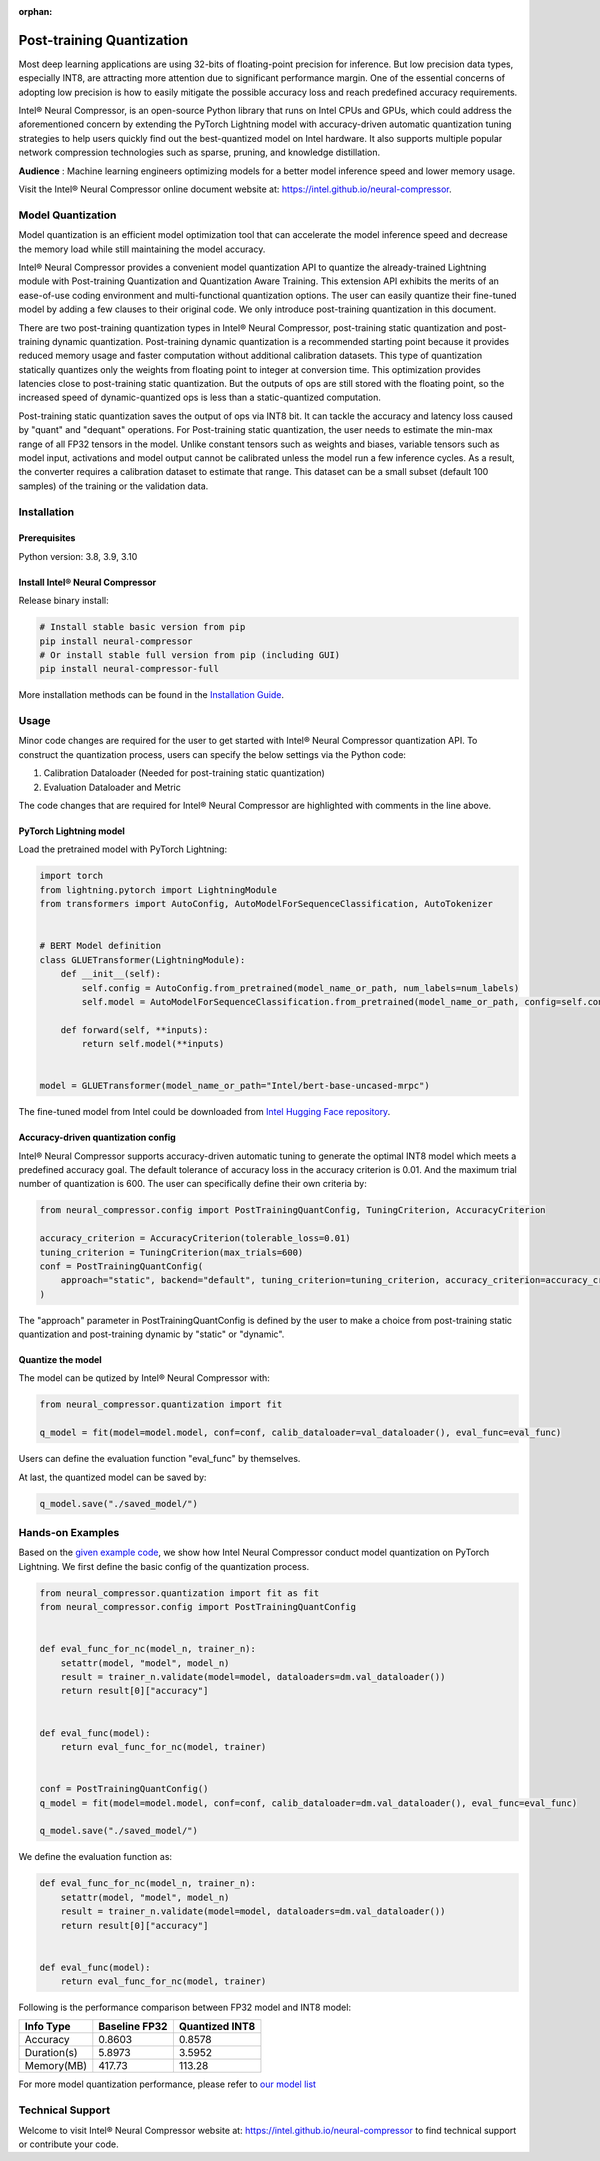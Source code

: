 :orphan:

.. _post_training_quantization:

##########################
Post-training Quantization
##########################

Most deep learning applications are using 32-bits of floating-point precision for inference. But low precision data types, especially INT8, are attracting more attention due to significant performance margin. One of the essential concerns of adopting low precision is how to easily mitigate the possible accuracy loss and reach predefined accuracy requirements.

Intel® Neural Compressor, is an open-source Python library that runs on Intel CPUs and GPUs, which could address the aforementioned concern by extending the PyTorch Lightning model with accuracy-driven automatic quantization tuning strategies to help users quickly find out the best-quantized model on Intel hardware. It also supports multiple popular network compression technologies such as sparse, pruning, and knowledge distillation.

**Audience** : Machine learning engineers optimizing models for a better model inference speed and lower memory usage.

Visit the Intel® Neural Compressor online document website at: `<https://intel.github.io/neural-compressor>`_.

******************
Model Quantization
******************

Model quantization is an efficient model optimization tool that can accelerate the model inference speed and decrease the memory load while still maintaining the model accuracy.

Intel® Neural Compressor provides a convenient model quantization API to quantize the already-trained Lightning module with Post-training Quantization and Quantization Aware Training. This extension API exhibits the merits of an ease-of-use coding environment and multi-functional quantization options. The user can easily quantize their fine-tuned model by adding a few clauses to their original code.  We only introduce post-training quantization in this document.

There are two post-training quantization types in Intel® Neural Compressor, post-training static quantization and post-training dynamic quantization.  Post-training dynamic quantization is a recommended starting point because it provides reduced memory usage and faster computation without additional calibration datasets. This type of quantization statically quantizes only the weights from floating point to integer at conversion time. This optimization provides latencies close to post-training static quantization. But the outputs of ops are still stored with the floating point, so the increased speed of dynamic-quantized ops is less than a static-quantized computation.

Post-training static quantization saves the output of ops via INT8 bit. It can tackle the accuracy and latency loss caused by "quant" and "dequant" operations. For Post-training static quantization, the user needs to estimate the min-max range of all FP32 tensors in the model. Unlike constant tensors such as weights and biases, variable tensors such as model input, activations and model output cannot be calibrated unless the model run a few inference cycles. As a result, the converter requires a calibration dataset to estimate that range. This dataset can be a small subset (default 100 samples) of the training or the validation data.

************
Installation
************

Prerequisites
=============

Python version: 3.8, 3.9, 3.10

Install Intel® Neural Compressor
================================

Release binary install:

.. code-block:: bash

    # Install stable basic version from pip
    pip install neural-compressor
    # Or install stable full version from pip (including GUI)
    pip install neural-compressor-full

More installation methods can be found in the `Installation Guide <https://github.com/intel/neural-compressor/blob/master/docs/source/installation_guide.md>`_.

*****
Usage
*****

Minor code changes are required for the user to get started with Intel® Neural Compressor quantization API. To construct the quantization process, users can specify the below settings via the Python code:

1.	Calibration Dataloader (Needed for post-training static quantization)
2.	Evaluation Dataloader and Metric

The code changes that are required for Intel® Neural Compressor are highlighted with comments in the line above.

PyTorch Lightning model
=======================

Load the pretrained model with PyTorch Lightning:

.. code-block:: python

    import torch
    from lightning.pytorch import LightningModule
    from transformers import AutoConfig, AutoModelForSequenceClassification, AutoTokenizer


    # BERT Model definition
    class GLUETransformer(LightningModule):
        def __init__(self):
            self.config = AutoConfig.from_pretrained(model_name_or_path, num_labels=num_labels)
            self.model = AutoModelForSequenceClassification.from_pretrained(model_name_or_path, config=self.config)

        def forward(self, **inputs):
            return self.model(**inputs)


    model = GLUETransformer(model_name_or_path="Intel/bert-base-uncased-mrpc")

The fine-tuned model from Intel could be downloaded from `Intel Hugging Face repository <https://huggingface.co/Intel>`_.

Accuracy-driven quantization config
===================================

Intel® Neural Compressor supports accuracy-driven automatic tuning to generate the optimal INT8 model which meets a predefined accuracy goal. The default tolerance of accuracy loss in the accuracy criterion is 0.01. And the maximum trial number of quantization is 600. The user can specifically define their own criteria by:

.. code-block:: python

    from neural_compressor.config import PostTrainingQuantConfig, TuningCriterion, AccuracyCriterion

    accuracy_criterion = AccuracyCriterion(tolerable_loss=0.01)
    tuning_criterion = TuningCriterion(max_trials=600)
    conf = PostTrainingQuantConfig(
        approach="static", backend="default", tuning_criterion=tuning_criterion, accuracy_criterion=accuracy_criterion
    )

The "approach" parameter in PostTrainingQuantConfig is defined by the user to make a choice from post-training static quantization and post-training dynamic by "static" or "dynamic".

Quantize the model
==================

The model can be qutized by Intel® Neural Compressor with:

.. code-block:: python

    from neural_compressor.quantization import fit

    q_model = fit(model=model.model, conf=conf, calib_dataloader=val_dataloader(), eval_func=eval_func)

Users can define the evaluation function "eval_func" by themselves.

At last, the quantized model can be saved by:

.. code-block:: python

    q_model.save("./saved_model/")

*****************
Hands-on Examples
*****************

Based on the `given example code <https://lightning.ai/docs/pytorch/stable/notebooks/lightning_examples/text-transformers.html>`_, we show how Intel Neural Compressor conduct model quantization on PyTorch Lightning. We first define the basic config of the quantization process.

.. code-block:: python

    from neural_compressor.quantization import fit as fit
    from neural_compressor.config import PostTrainingQuantConfig


    def eval_func_for_nc(model_n, trainer_n):
        setattr(model, "model", model_n)
        result = trainer_n.validate(model=model, dataloaders=dm.val_dataloader())
        return result[0]["accuracy"]


    def eval_func(model):
        return eval_func_for_nc(model, trainer)


    conf = PostTrainingQuantConfig()
    q_model = fit(model=model.model, conf=conf, calib_dataloader=dm.val_dataloader(), eval_func=eval_func)

    q_model.save("./saved_model/")

We define the evaluation function as:

.. code-block:: python

    def eval_func_for_nc(model_n, trainer_n):
        setattr(model, "model", model_n)
        result = trainer_n.validate(model=model, dataloaders=dm.val_dataloader())
        return result[0]["accuracy"]


    def eval_func(model):
        return eval_func_for_nc(model, trainer)

Following is the performance comparison between FP32 model and INT8 model:


+-------------+-----------------+------------------+
| Info Type   |  Baseline FP32  |  Quantized INT8  |
+=============+=================+==================+
| Accuracy    | 0.8603          | 0.8578           |
+-------------+-----------------+------------------+
| Duration(s) | 5.8973          | 3.5952           |
+-------------+-----------------+------------------+
| Memory(MB)  | 417.73          | 113.28           |
+-------------+-----------------+------------------+


For more model quantization performance, please refer to `our model list <https://github.com/intel/neural-compressor/blob/master/docs/source/validated_model_list.md>`_

*****************
Technical Support
*****************

Welcome to visit Intel® Neural Compressor website at: https://intel.github.io/neural-compressor to find technical support or contribute your code.

